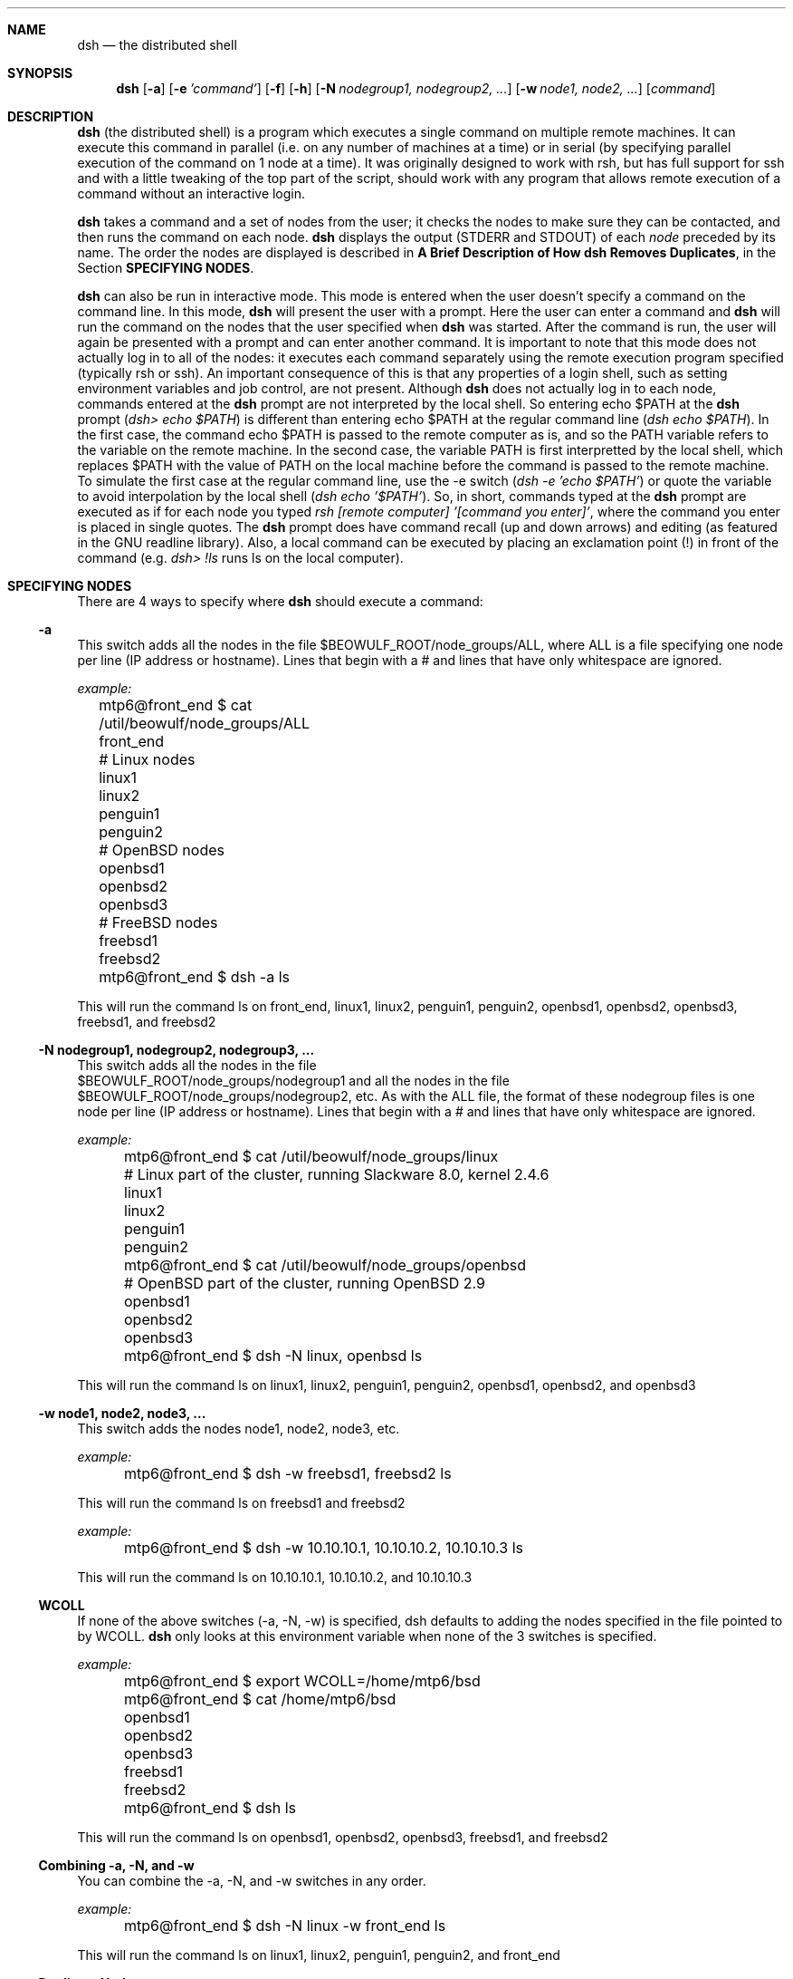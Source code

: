 .\"  -*- nroff -*-
.\"
.\" Author: Matthew T. Piotrowski <mtp22@cornell.edu>
.\" Copyright (c) 2001 Matthew T. Piotrowski <mtp22@cornell.edu>, 
.\"                    All rights reserved
.\"
.\" Help with nroff syntax from the OpenSSH manpage, v1.99
.\"
.\" This manpage can be used and distributed under the same terms as
 \" dsh itself.
.\"
.\" $Id$
.Dd July 10, 2001
.Dt DSH 1
.Sh NAME
.Nm dsh
.Nd the distributed shell
.Sh SYNOPSIS
.Nm dsh
.Op Fl a
.Op Fl e Ar 'command'
.Op Fl f
.Op Fl h
.Op Fl N Ar nodegroup1, nodegroup2, ...
.Op Fl w Ar node1, node2, ...
.Op Ar command
.Sh DESCRIPTION
.Nm
(the distributed shell) is a program which executes a single command
on multiple remote machines.  It can execute this command in parallel
(i.e. on any number of machines at a time) or in serial (by
specifying parallel execution of the command on 1 node at a time).
It was originally designed to work with rsh, but has full support for
ssh and with a little tweaking of the top part of
the script, should work with any program that allows remote execution
of a command without an interactive login.
.Pp
.Nm
takes a command and a set of nodes from the user; it checks the nodes
to make sure they can be contacted, and then runs the command on each node.
.Nm
displays the output (STDERR and STDOUT) of each
.Ar node
preceded by its name. The order the nodes are displayed is 
described in 
.Cm "A Brief Description of How dsh Removes Duplicates" ,
in the Section 
.Cm SPECIFYING NODES .
.Pp
.Nm
can also be run in interactive mode.  This mode is entered when the
user doesn't specify a command on the command line.  In this mode,
.Nm
will present the user with a prompt.  Here the user can enter a
command and 
.Nm
will run the command on the nodes that the user
specified when 
.Nm
was started.  After the command is run, the user
will again be presented with a prompt and can enter another command.  
It is important to note that this mode
does not actually log in to all of the nodes: it executes each command
separately using the remote execution program specified (typically
rsh or ssh).  An important consequence of this is that any properties
of a login shell, such as setting environment variables and job control, are 
not present.  Although
.Nm
does not actually log in to each node, commands entered at the 
.Nm
prompt are not interpreted by the local shell.  So entering 
echo $PATH at the 
.Nm
prompt 
.Pq Pa dsh> echo $PATH 
is different than entering echo
$PATH at the regular command line 
.Pq Pa dsh echo $PATH .  
In the first
case, the command echo $PATH is passed to the remote computer as is,
and so the PATH variable refers to the variable on
the remote machine.  In the second case, the variable PATH is first 
interpretted by the local shell, which replaces $PATH with the value
of PATH on the local machine before the command is passed to
the remote machine.  To simulate the first case at the regular
command line, use the -e switch 
.Pq Pa dsh -e 'echo $PATH' 
or quote the
variable to avoid interpolation by the local shell 
.Pq Pa dsh echo '$PATH' .
So, in short, commands typed at the
.Nm
prompt are executed as if for each node you typed 
.Pa rsh [remote computer] '[command you enter]' , 
where the command you enter is
placed in single quotes.  The 
.Nm
prompt does have command recall (up and down arrows) and editing 
(as featured in the GNU readline library).  Also, a local command 
can be executed by placing an exclamation point (!) in front 
of the command (e.g.
.Pa dsh> !ls 
runs ls on the local computer).
.Sh SPECIFYING NODES
There are 4 ways to specify where
.Nm
should execute a command:
.Ss -a
This switch adds all the nodes in the file
$BEOWULF_ROOT/node_groups/ALL, where ALL is a file specifying one node
per line (IP address or hostname).  Lines that begin with a # and
lines that have only whitespace are ignored.

.Pa example:
.nf
	  mtp6@front_end $ cat /util/beowulf/node_groups/ALL

	  front_end
	  # Linux nodes
	  linux1
	  linux2
	  penguin1
	  penguin2
	  # OpenBSD nodes
	  openbsd1
	  openbsd2
	  openbsd3
	  # FreeBSD nodes
	  freebsd1
	  freebsd2

	  mtp6@front_end $ dsh -a ls

.fi
This will run the command ls on front_end, linux1, linux2,
penguin1, penguin2, openbsd1, openbsd2, openbsd3, freebsd1, and
freebsd2
.Ss -N nodegroup1, nodegroup2, nodegroup3, ...
This switch adds all the nodes in the file
.br
$BEOWULF_ROOT/node_groups/nodegroup1 and all the nodes in the file
.br
$BEOWULF_ROOT/node_groups/nodegroup2, etc.
As with the ALL file,
the format of these nodegroup files is one node per line (IP address
or hostname).  Lines that begin with a # and lines that have only 
whitespace are ignored.

.Pa example:
.nf
	  mtp6@front_end $ cat /util/beowulf/node_groups/linux

	  # Linux part of the cluster, running Slackware 8.0, kernel 2.4.6
	  linux1
	  linux2
	  penguin1
	  penguin2

	  mtp6@front_end $ cat /util/beowulf/node_groups/openbsd

	  # OpenBSD part of the cluster, running OpenBSD 2.9
	  openbsd1
	  openbsd2
	  openbsd3

	  mtp6@front_end $ dsh -N linux, openbsd ls

.fi
This will run the command ls on linux1, linux2,
penguin1, penguin2, openbsd1, openbsd2, and openbsd3
.Ss -w node1, node2, node3, ...
This switch adds the nodes node1, node2, node3, etc.

.Pa example:
.nf
	  mtp6@front_end $ dsh -w freebsd1, freebsd2 ls

.fi
This will run the command ls on freebsd1 and freebsd2

.Pa example:
.nf
	  mtp6@front_end $ dsh -w 10.10.10.1, 10.10.10.2, 10.10.10.3 ls

.fi
This will run the command ls on 10.10.10.1, 10.10.10.2, and 10.10.10.3
.Ss WCOLL
If none of the above switches (-a, -N, -w) is specified, dsh defaults
to adding the nodes specified in the file pointed to by WCOLL.
.Nm
only looks at this environment variable when none of the 3 switches is
specified.

.Pa example:
.nf
	  mtp6@front_end $ export WCOLL=/home/mtp6/bsd

	  mtp6@front_end $ cat /home/mtp6/bsd

	  openbsd1
	  openbsd2
	  openbsd3
	  freebsd1
	  freebsd2

	  mtp6@front_end $ dsh ls

.fi
This will run the command ls on openbsd1, openbsd2, openbsd3, freebsd1, and
freebsd2
.Ss Combining -a, -N, and -w
You can combine the -a, -N, and -w switches in any order.

.Pa example:
.nf
	  mtp6@front_end $ dsh -N linux -w front_end ls

.fi
This will run the command ls on linux1, linux2, penguin1, penguin2,
and front_end
.Ss Duplicate Nodes
.Nm 
has a somewhat complicated way of dealing with duplicate nodes
.Pp
For example, if the node which has IP address 10.10.10.3 is called
linux3 and is aliased to tux3, then entering 
.Pa dsh -w linux3, tux3 ls
will only execute the command on 10.10.10.3 once.
Similarly,
.Pa dsh -w linux3, 10.10.10.3 ls
will only execute the command on 10.10.10.3 once.
.Pp
A more complicated example is a computer which has more than one
IP address.  For example, say front_end has a local IP address
10.10.10.254 and a remote IP address 128.205.83.101.  The following
commands are equivalent in that they will execute the command ls on
front_end only once (the IP address used to contact this node is the
first IP address returned by gethostbyname(3)):

.nf
	dsh -w front_end ls
	dsh -w 10.10.10.254 ls
	dsh -w 128.205.83.101 ls
	dsh -w front_end, 10.10.10.254 ls
	dsh -w 10.10.10.254, front_end ls
	dsh -w front_end, 128.205.83.101 ls
	dsh -w 128.205.83.101, front_end ls
	dsh -w front_end, 10.10.10.254, 128.205.83.101 ls
	dsh -w front_end, 128.205.83.101, 10.10.10.254 ls
	dsh -w 10.10.10.254, front_end, 128.205.83.101 ls
	dsh -w 128.205.83.101, front_end, 10.10.10.254 ls

.fi
In general, dsh will remove duplicates; however, there are cases where
dsh won't remove duplicates because it cannot tell from IP
addresses alone whether they refer to the same computer (i.e. dsh
doesn't do reverse name lookups when looking for duplicates).  For 
example, in the above scenario, the combinations which will
result in
.Nm
executing the command more than once are those which start with
the two IP addresses:

.nf
	dsh -w 10.10.10.254, 128.205.83.101 ls
	dsh -w 128.205.83.101, 10.10.10.254 ls
	dsh -w 10.10.10.254, 128.205.83.101, front_end ls
	dsh -w 128.205.83.101, 10.10.10.254, front_end ls
.fi

To see why, refer to the next section.

.Ss A Brief Description of How dsh Removes Duplicates 
.Nm
looks at each node, in the order of -w nodes first, and -a and -N
nodegroups second (the order of these last two depending on the order
they appear on the command line).  For each node,
.Nm 
resolves the name
to a set of IP addresses using 
.Pa gethostbyname(3) ; 
if any of these IP
addresses has already been seen, the node is removed from the list
(note: in the case of duplicates found in nodes specified by -a and
-N, the nodes are not removed from the actual files, they are only
removed from the current list, which is stored in RAM).

.Pa example:
.nf
	  mtp6@front_end $ dsh -w front_end, 128.205.83.101 ls

.fi
This will run the command on front_end only once because
.Nm
performs the following duplication analysis:  It looks at front_end
and resolves it into the IP addresses 10.10.10.254 and
128.205.83.101.  Neither of these IP addresses have been seen before,
so it doesn't remove front_end from the list.
.Nm
then looks at 128.205.83.101 and resolves it into the IP address
128.205.83.101.  This address has been seen before, so it removes
128.205.83.101 from the list.

.Pa example:
.nf
	mtp6@front_end $ dsh -w 10.10.10.254, 128.205.83.101 ls

.fi
This will run the command on front_end twice because
.Nm
performs the following duplication analysis:  It looks at 10.10.10.254
and resolves it into the IP address 10.10.10.254.  This IP address
hasn't been seen before, so it doesn't remove 10.10.10.254 from the
list.
.Nm 
then looks at 128.205.83.101 and resolves it into the IP address
128.205.83.101.  This address hasn't been seen before, so it doesn't
remove 128.205.83.101 from the list.

If you're not sure about duplicates, you can use the -q switch to see 
the list of nodes where
.Nm
would execute the command without actually executing the command.
.Sh ENVIRONMENT VARIABLES
.Ss
.Ss BEOWULF_ROOT
This is the directory that 
.Nm
uses to search for node groups
(specified with the -N switch) and the ALL file (specified with the -a
switch).  Note that whatever directory is specified in the variable
BEOWULF_ROOT must have a subdirectory called node_groups where the
nodegroup files and the ALL file are located.  
.br The default value of BEOWULF_ROOT is /util/beowulf
.Ss FANOUT
This is the number of nodes to run the command on in parallel.  The
default value is all of the nodes; however, you may wish to limit this
value if you have an extremely large number of nodes or if the machine
where you are running dsh from has a small amount of free resources.
For each node, 3 processes are forked, so to calculate the number of
processes running at one time, multiply FANOUT by 3 and add 1 (for
.Nm dsh )
.Ss WCOLL
See SPECIFYING NODE GROUPS
.Sh SWITCHES
.Bl -tag -width Ds
.It Fl N Ar nodegroup1, nodegroup2, ...
See SPECIFYING NODE GROUPS
.It Fl a
See SPECIFYING NODE GROUPS
.It Fl w Ar node1, node2, ...
See SPECIFYING NODE GROUPS
.It Fl q
Lists the nodes where dsh would execute the command without actually
executing the command
.It Fl e Ar 'command'
Executes the command in quotes on all the nodes.  The reason for this
switch is that putting the command to execute at the end of the
command line without single quotes can lead to metacharacter issues
(see 
.Cm QUOTING SHELL METACHARACTERS
below).  This way of specifying the commmand avoids this problem.
.It Fl t Ar (time in seconds)
Specifies the time to wait for a node to respond before labelling it
"unreachable".  The default value is 5.  Specifying 0 indicates no
timeout.
.It Fl f
If this flag is specified, 
.Nm
won't prompt the user whether or not to
continue if a node is unreachable or refusing a remote connection.
.Nm
will assume it should continue, bypassing the node. This is useful if
.Nm
is run in a non-interactive script.
.It Fl h
Displays a message containing a brief description of the command line
switches
.Sh QUOTING SHELL METACHARACTERS
When
.Nm
is used in the form
.Pa dsh [options] command ,
there is an issue with shell metacharacters.  That is, characters in
.Pa command 
are interpretted by the local shell before they are passed to
.Nm dsh .
For example, 
.Pa dsh -w 10.10.10.1, 10.10.10.2 find / -name 
.Pa bash > bash.find
will be interpretted as 'run dsh -w 10.10.10.1, 10.10.10.2 find /
-name bash and place the results of this program in the file
bash.find on the local computer'.  This does not run find / -name
bash on 10.10.10.1 and 10.10.10.2 and place the results of find 
in files named bash.find on the remote computers.  
To do that you would need to type
.Pa dsh -w 10.10.10.1, 10.10.10.2 find / -name 
.Pa bash '>' bash.find 
to avoid interpretation of > by the local shell.  Another way to avoid
local metacharacter interpretation is to use the -e switch: 
.Pa dsh -w 10.10.10.1, 10.10.10.2 -e 'find / -name 
.Pa bash > bash.find' .
I highly recommend using the -e switch to execute commands or running
dsh in interactive mode because most modern shells have many 
metacharacters and quoting these can be tricky even if you 
recognize all of them.
.Sh EXIT CODES
If 
.Nm
exits cleanly (that is, if 
.Nm
is allowed to call exit itself),
the exit code of 
.Nm
will either be a 0 or a 1.  0 indicates that
.Nm
at least ran the command "rsh (node) command" for every non-duplicate
node.  Note that an exit code of 0 does not mean that every rsh was 
successful nor does it mean that the command exited with a code of 
0 on the remote computer :-\\ . The way 
.Nm
executes the rsh command doesn't lend itself to
capturing its exit code.  An exit code of 1 indicates
that 
.Nm
did not attempt to run the command on any remote computers 
because of an error.
.Sh WEBSITE
http://dsh.sourceforge.net
.Sh AUTHORS
.Nm
was originally written by Jason Rappleye at the Center for
Computational Research at the University at Buffalo.  Version 2.0 was
written by Matthew T. Piotrowski at the Center for Computational
Research.  Thanks to dale@bewley.net for his contributions to the
early stages of version 2.0.  This manpage was written by Matthew
T. Piotrowski. The OpenSSH manpage (ssh.1), version 1.99, was used as an nroff
reference.
.Sh SEE ALSO
.Xr rsh 1 ,
.Xr gethostbyname 3 ,
.Xr ssh 1

